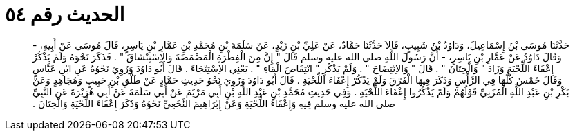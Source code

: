 
= الحديث رقم ٥٤

[quote.hadith]
حَدَّثَنَا مُوسَى بْنُ إِسْمَاعِيلَ، وَدَاوُدُ بْنُ شَبِيبٍ، قَالاَ حَدَّثَنَا حَمَّادٌ، عَنْ عَلِيِّ بْنِ زَيْدٍ، عَنْ سَلَمَةَ بْنِ مُحَمَّدِ بْنِ عَمَّارِ بْنِ يَاسِرٍ، قَالَ مُوسَى عَنْ أَبِيهِ، - وَقَالَ دَاوُدُ عَنْ عَمَّارِ بْنِ يَاسِرٍ، - أَنَّ رَسُولَ اللَّهِ صلى الله عليه وسلم قَالَ ‏"‏ إِنَّ مِنَ الْفِطْرَةِ الْمَضْمَضَةَ وَالاِسْتِنْشَاقَ ‏"‏ ‏.‏ فَذَكَرَ نَحْوَهُ وَلَمْ يَذْكُرْ إِعْفَاءَ اللِّحْيَةِ وَزَادَ ‏"‏ وَالْخِتَانَ ‏"‏ ‏.‏ قَالَ ‏"‏ وَالاِنْتِضَاحَ ‏"‏ ‏.‏ وَلَمْ يَذْكُرِ ‏"‏ انْتِقَاصَ الْمَاءِ ‏"‏ ‏.‏ يَعْنِي الاِسْتِنْجَاءَ ‏.‏ قَالَ أَبُو دَاوُدَ وَرُوِيَ نَحْوُهُ عَنِ ابْنِ عَبَّاسٍ وَقَالَ خَمْسٌ كُلُّهَا فِي الرَّأْسِ وَذَكَرَ فِيهَا الْفَرْقَ وَلَمْ يَذْكُرْ إِعْفَاءَ اللِّحْيَةِ ‏.‏ قَالَ أَبُو دَاوُدَ وَرُوِيَ نَحْوُ حَدِيثِ حَمَّادٍ عَنْ طَلْقِ بْنِ حَبِيبٍ وَمُجَاهِدٍ وَعَنْ بَكْرِ بْنِ عَبْدِ اللَّهِ الْمُزَنِيِّ قَوْلُهُمْ وَلَمْ يَذْكُرُوا إِعْفَاءَ اللِّحْيَةِ ‏.‏ وَفِي حَدِيثِ مُحَمَّدِ بْنِ عَبْدِ اللَّهِ بْنِ أَبِي مَرْيَمَ عَنْ أَبِي سَلَمَةَ عَنْ أَبِي هُرَيْرَةَ عَنِ النَّبِيِّ صلى الله عليه وسلم فِيهِ وَإِعْفَاءُ اللِّحْيَةِ وَعَنْ إِبْرَاهِيمَ النَّخَعِيِّ نَحْوُهُ وَذَكَرَ إِعْفَاءَ اللِّحْيَةِ وَالْخِتَانَ ‏.‏